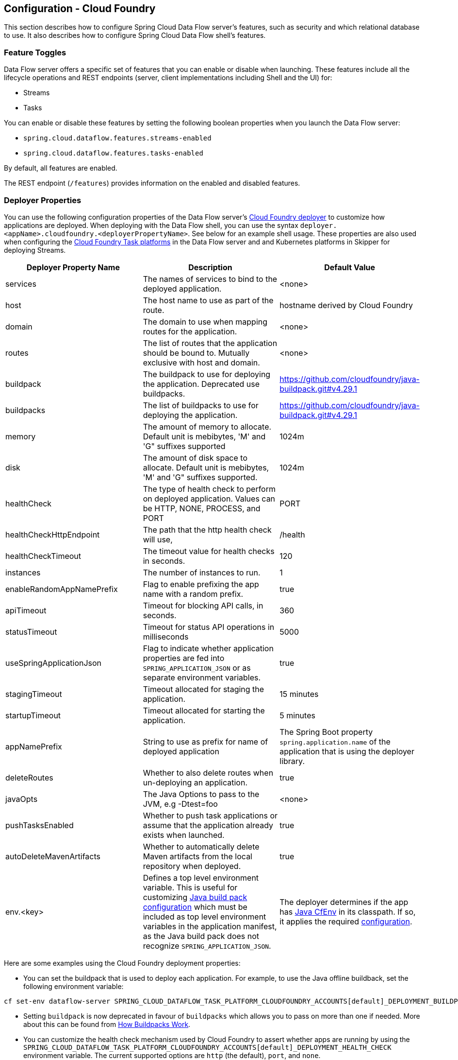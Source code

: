 [[configuration-cloudfoundry]]
== Configuration - Cloud Foundry

This section describes how to configure Spring Cloud Data Flow server's features, such as security and which relational database to use.
It also describes how to configure Spring Cloud Data Flow shell's features.

[[configuration-cloudfoundry-enable-disable-specific-features]]
=== Feature Toggles

Data Flow server offers a specific set of features that you can enable or disable when launching. These features include all the lifecycle operations and REST endpoints (server, client implementations including Shell and the UI) for:

* Streams
* Tasks

You can enable or disable these features by setting the following boolean properties when you launch the Data Flow server:

* `spring.cloud.dataflow.features.streams-enabled`
* `spring.cloud.dataflow.features.tasks-enabled`

By default, all features are enabled.

The REST endpoint (`/features`) provides information on the enabled and disabled features.

[[configuration-cloudfoundry-deployer]]
=== Deployer Properties
You can use the following configuration properties of the Data Flow server's https://github.com/spring-cloud/spring-cloud-deployer-cloudfoundry[Cloud Foundry deployer] to customize how applications are deployed.
When deploying with the Data Flow shell, you can use the syntax `deployer.<appName>.cloudfoundry.<deployerPropertyName>`. See below for an example shell usage.
These properties are also used when configuring the <<configuration-cloudfoundry-tasks,Cloud Foundry Task platforms>> in the Data Flow server and and Kubernetes platforms in Skipper for deploying Streams.


[width="100%",frame="topbot",options="header"]
|===
|Deployer Property Name | Description | Default Value

|services
|The names of services to bind to the deployed application.
|<none>

|host
|The host name to use as part of the route.
|hostname derived by Cloud Foundry

|domain
|The domain to use when mapping routes for the application.
|<none>

|routes
|The list of routes that the application should be bound to.  Mutually exclusive with host and domain.
|<none>

|buildpack
|The buildpack to use for deploying the application. Deprecated use buildpacks.
|https://github.com/cloudfoundry/java-buildpack.git#v4.29.1

|buildpacks
|The list of buildpacks to use for deploying the application.
|https://github.com/cloudfoundry/java-buildpack.git#v4.29.1

|memory
|The amount of memory to allocate. Default unit is mebibytes, 'M' and 'G" suffixes supported
|1024m

|disk
|The amount of disk space to allocate. Default unit is mebibytes, 'M' and 'G" suffixes supported.
|1024m

|healthCheck
|The type of health check to perform on deployed application.  Values can be HTTP, NONE, PROCESS, and PORT
|PORT

|healthCheckHttpEndpoint
|The path that the http health check will use,
|/health

|healthCheckTimeout
|The timeout value for health checks in seconds.
|120

|instances
|The number of instances to run.
|1

|enableRandomAppNamePrefix
|Flag to enable prefixing the app name with a random prefix.
|true

|apiTimeout
|Timeout for blocking API calls, in seconds.
|360

|statusTimeout
|Timeout for status API operations in milliseconds
|5000

|useSpringApplicationJson
|Flag to indicate whether application properties are fed into `SPRING_APPLICATION_JSON` or as separate environment variables.
|true

|stagingTimeout
|Timeout allocated for staging the application.
|15 minutes

|startupTimeout
|Timeout allocated for starting the application.
|5 minutes

|appNamePrefix
|String to use as prefix for name of deployed application
|The Spring Boot property `spring.application.name` of the application that is using the deployer library.

|deleteRoutes
|Whether to also delete routes when un-deploying an application.
|true

|javaOpts
|The Java Options to pass to the JVM, e.g -Dtest=foo
|<none>

|pushTasksEnabled
|Whether to push task applications or assume that the application already exists when launched.
|true

|autoDeleteMavenArtifacts
|Whether to automatically delete Maven artifacts from the local repository when deployed.
|true

|env.<key>
|Defines a top level environment variable. This is useful for customizing https://github.com/cloudfoundry/java-buildpack#configuration-and-extension[Java build pack configuration] which must be included as top level environment variables in the application manifest, as the Java build pack does not recognize `SPRING_APPLICATION_JSON`.

|The deployer determines if the app has https://github.com/pivotal-cf/java-cfenv[Java CfEnv] in its classpath. If so, it applies the required https://github.com/pivotal-cf/java-cfenv#pushing-your-application-to-cloud-foundry[configuration].

|===

Here are some examples using the Cloud Foundry deployment properties:

* You can set the buildpack that is used to deploy each application. For example, to use the Java offline buildback,
set the following environment variable:


[source,bash,subs=attributes]
----
cf set-env dataflow-server SPRING_CLOUD_DATAFLOW_TASK_PLATFORM_CLOUDFOUNDRY_ACCOUNTS[default]_DEPLOYMENT_BUILDPACKS java_buildpack_offline
----

* Setting `buildpack` is now deprecated in favour of `buildpacks` which allows you to pass on more than one if needed. More about this can be found from https://docs.cloudfoundry.org/buildpacks/understand-buildpacks.html[How Buildpacks Work].

* You can customize the health check mechanism used by Cloud Foundry to assert whether apps are running by using the `SPRING_CLOUD_DATAFLOW_TASK_PLATFORM_CLOUDFOUNDRY_ACCOUNTS[default]_DEPLOYMENT_HEALTH_CHECK` environment variable. The current supported options
are `http` (the default), `port`, and `none`.

You can also set environment variables that specify the HTTP-based health check endpoint and timeout: `SPRING_CLOUD_DATAFLOW_TASK_PLATFORM_CLOUDFOUNDRY_ACCOUNTS[default]_DEPLOYMENT_HEALTH_CHECK_ENDPOINT` and `SPRING_CLOUD_DATAFLOW_TASK_PLATFORM_CLOUDFOUNDRY_ACCOUNTS[default]_DEPLOYMENT_HEALTH_CHECK_TIMEOUT`, respectively. These default to `/health` (the Spring Boot default location) and `120` seconds.

* You can also specify deployment properties by using the DSL. For instance, if you want to set the allocated memory for the `http` application to 512m and also bind a postgres service to the `jdbc` application, you can run the following commands:


[source,bash,subs=attributes]
----
dataflow:> stream create --name postgresstream --definition "http | jdbc --tableName=names --columns=name"
dataflow:> stream deploy --name postgresstream --properties "deployer.http.memory=512, deployer.jdbc.cloudfoundry.services=postgres"
----


[NOTE]
=====
You can configure these settings separately for stream and task apps. To alter settings for tasks,
substitute `TASK` for `STREAM` in the property name, as the following example shows:


[source,bash,subs=attributes]
----
cf set-env dataflow-server SPRING_CLOUD_DATAFLOW_TASK_PLATFORM_CLOUDFOUNDRY_ACCOUNTS[default]_DEPLOYMENT_MEMORY 512
----

=====

[[configuration-cloudfoundry-tasks]]
=== Tasks
The Data Flow server is responsible for deploying Tasks.
Tasks that are launched by Data Flow write their state to the same database that is used by the Data Flow server.
For Tasks which are Spring Batch Jobs, the job and step execution data is also stored in this database.
As with Skipper, Tasks can be launched to multiple platforms.
When Data Flow is running on Cloud Foundry, a Task platfom must be defined.
To configure new platform accounts that target Cloud Foundry, provide an entry under the `spring.cloud.dataflow.task.platform.cloudfoundry` section in your `application.yaml` file for via another Spring Boot supported mechanism.
In the following example, two Cloud Foundry platform accounts named `dev` and  `qa` are created.
The keys such as `memory` and `disk` are <<configuration-cloudfoundry-deployer, Cloud Foundry Deployer Properties>>.


[source,yaml]
----
spring:
  cloud:
    dataflow:
      task:
        platform:
          cloudfoundry:
            accounts:
              dev:
                connection:
                  url: https://api.run.pivotal.io
                  org: myOrg
                  space: mySpace
                  domain: cfapps.io
                  username: user@example.com
                  password: drowssap
                  skipSslValidation: false
                deployment:
                  memory: 512m
                  disk: 2048m
                  instances: 4
                  services: rabbit,postgres
                  appNamePrefix: dev1
              qa:
                connection:
                  url: https://api.run.pivotal.io
                  org: myOrgQA
                  space: mySpaceQA
                  domain: cfapps.io
                  username: user@example.com
                  password: drowssap
                  skipSslValidation: true
                deployment:
                  memory: 756m
                  disk: 724m
                  instances: 2
                  services: rabbitQA,postgresQA
                  appNamePrefix: qa1
----

TIP: By defining one platform as `default` allows you to skip using `platformName` where its use would otherwise be required.

When launching a task, pass the value of the platform account name using the task launch option `--platformName`  If you do not pass a value for `platformName`, the value `default` will be used.

NOTE: When deploying a task to multiple platforms, the configuration of the task needs to connect to the same database as the Data Flow Server.

You can configure the Data Flow server that is on Cloud Foundry to deploy tasks to Cloud Foundry or Kubernetes.  See the section on <<configuration-kubernetes-tasks,Kubernetes Task Platform Configuration>> for more information.

Detailed examples for launching and scheduling tasks across multiple platforms, are available in this section https://dataflow.spring.io/docs/recipes/multi-platform-deployment/[Multiple Platform Support for Tasks] on http://dataflow.spring.io.

[[configuration-app-names-cloud-foundry]]
=== Application Names and Prefixes

To help avoid clashes with routes across spaces in Cloud Foundry, a naming strategy that provides a random prefix to a
deployed application is available and is enabled by default. You can override the https://github.com/spring-cloud/spring-cloud-deployer-cloudfoundry#application-name-settings-and-deployments[default configurations]
and set the respective properties by using `cf set-env` commands.

For instance, if you want to disable the randomization, you can override it by using the following command:


[source,bash,subs=attributes]
----
cf set-env dataflow-server SPRING_CLOUD_DATAFLOW_TASK_PLATFORM_CLOUDFOUNDRY_ACCOUNTS[default]_DEPLOYMENT_ENABLE_RANDOM_APP_NAME_PREFIX false
----


[[configuration-cloudfoundry-custom-routes]]
=== Custom Routes

As an alternative to a random name or to get even more control over the hostname used by the deployed apps, you can use
custom deployment properties, as the following example shows:


[source,bash,subs=attributes]
----
dataflow:>stream create foo --definition "http | log"

sdataflow:>stream deploy foo --properties "deployer.http.cloudfoundry.domain=mydomain.com,
                                          deployer.http.cloudfoundry.host=myhost,
                                          deployer.http.cloudfoundry.route-path=my-path"
----


The preceding example binds the `http` app to the `https://myhost.mydomain.com/my-path` URL. Note that this
example shows *all* of the available customization options. In practice, you can use only one or two out of the three.

[[configuration-cloudfoundry-docker-apps]]
=== Docker Applications

Starting with version 1.2, it is possible to register and deploy Docker based apps as part of streams and tasks by using
Data Flow for Cloud Foundry.

If you use Spring Boot and RabbitMQ-based Docker images, you can provide a common deployment property
to facilitate binding the apps to the RabbitMQ service. Assuming your RabbitMQ service is named `rabbit`, you can provide the following:


[source,bash,subs=attributes]
----
cf set-env dataflow-server SPRING_APPLICATION_JSON '{"spring.cloud.dataflow.applicationProperties.stream.spring.rabbitmq.addresses": "${vcap.services.rabbit.credentials.protocols.amqp.uris}"}'
----


For Spring Cloud Task apps, you can use something similar to the following, if you use a database service instance named `postgres`:


[source,bash,subs=attributes]
----
cf set-env SPRING_DATASOURCE_URL '${vcap.services.postgres.credentials.jdbcUrl}'
cf set-env SPRING_DATASOURCE_USERNAME '${vcap.services.postgres.credentials.username}'
cf set-env SPRING_DATASOURCE_PASSWORD '${vcap.services.postgres.credentials.password}'
cf set-env SPRING_DATASOURCE_DRIVER_CLASS_NAME 'org.mariadb.jdbc.Driver'
----


For non-Java or non-Boot applications, your Docker app must parse the `VCAP_SERVICES` variable in order to bind to any available services.

[NOTE]
.Passing application properties
=====
When using non-Boot applications, chances are that you want to pass the application properties by using traditional
environment variables, as opposed to using the special `SPRING_APPLICATION_JSON` variable. To do so, set the
following variables for streams and tasks, respectively:


[source, properties]
----
SPRING_CLOUD_DATAFLOW_TASK_PLATFORM_CLOUDFOUNDRY_ACCOUNTS[default]_DEPLOYMENT_USE_SPRING_APPLICATION_JSON=false
----

=====

[[configuration-cloudfoundry-service-binding-at-application-level]]
=== Application-level Service Bindings

When deploying streams in Cloud Foundry, you can take advantage of application-specific service bindings, so not all
services are globally configured for all the apps orchestrated by Spring Cloud Data Flow.

For instance, if you want to provide a `postgres` service binding only for the `jdbc` application in the following stream
definition, you can pass the service binding as a deployment property:


[source,bash,subs=attributes]
----
dataflow:>stream create --name httptojdbc --definition "http | jdbc"
dataflow:>stream deploy --name httptojdbc --properties "deployer.jdbc.cloudfoundry.services=postgresService"
----


where `postgresService` is the name of the service specifically bound only to the `jdbc` application and the `http`
application does not get the binding by this method.


If you have more than one service to bind, they can be passed as comma-separated items
(for example: `deployer.jdbc.cloudfoundry.services=postgresService,someService`).

[[configure-service-binding-parameters]]
=== Configuring Service binding parameters

The CloudFoundry API supports providing configuration parameters when binding a service instance. Some service brokers require or
recommend binding configuration.
For example, binding the https://docs.pivotal.io/partners/gcp-sb/using.html[Google Cloud Platform service] using the CF CLI looks something like:

[source]
----
cf bind-service my-app my-google-bigquery-example -c '{"role":"bigquery.user"}'
----

Likewise the https://docs.cloudfoundry.org/devguide/services/using-vol-services.html[NFS Volume Service] supports binding configuration such as:

[source]
----
cf bind-service my-app nfs_service_instance -c '{"uid":"1000","gid":"1000","mount":"/var/volume1","readonly":true}'
----

Starting with version 2.0, Data Flow for Cloud Foundry allows you to provide binding configuration parameters may be provided in the app level or server level `cloudfoundry.services` deployment property. For example, to bind to the nfs service, as above :

[source]
----
dataflow:> stream deploy --name mystream --properties "deployer.<app>.cloudfoundry.services='nfs_service_instance uid:1000,gid:1000,mount:/var/volume1,readonly:true'"
----

The format is intended to be compatible with the Data Flow DSL parser.
Generally, the `cloudfoundry.services` deployment property accepts a comma delimited value.
Since a comma is also used to separate configuration parameters, and to avoid white space issues, any item including configuration parameters must be enclosed in singe quotes. Valid values incude things like:

[source]
----
rabbitmq,'nfs_service_instance uid:1000,gid:1000,mount:/var/volume1,readonly:true',postgres,'my-google-bigquery-example role:bigquery.user'
----

[TIP]
Spaces are permitted within single quotes and  `=` may be used instead of `:` to delimit key-value pairs.


[[configuration-cloudfoundry-ups]]
=== User-provided Services
In addition to marketplace services, Cloud Foundry supports
https://docs.cloudfoundry.org/devguide/services/user-provided.html[User-provided Services] (UPS). Throughout this reference manual,
regular services have been mentioned, but there is nothing precluding the use of User-provided Services as well, whether for use as the
messaging middleware (for example, if you want to use an external Apache Kafka installation) or for use by some
of the stream applications (for example, an Oracle Database).

Now we review an example of extracting and supplying the connection credentials from a UPS.

The following example shows a sample UPS setup for Apache Kafka:


[source,bash]
----
cf create-user-provided-service kafkacups -p '{”brokers":"HOST:PORT","zkNodes":"HOST:PORT"}'
----


The UPS credentials are wrapped within `VCAP_SERVICES`, and they can be supplied directly in the stream definition, as
the following example shows.


[source,bash,subs=attributes]
----
stream create fooz --definition "time | log"
stream deploy fooz --properties "app.time.spring.cloud.stream.kafka.binder.brokers=${vcap.services.kafkacups.credentials.brokers},app.time.spring.cloud.stream.kafka.binder.zkNodes=${vcap.services.kafkacups.credentials.zkNodes},app.log.spring.cloud.stream.kafka.binder.brokers=${vcap.services.kafkacups.credentials.brokers},app.log.spring.cloud.stream.kafka.binder.zkNodes=${vcap.services.kafkacups.credentials.zkNodes}"
----


[[configuration-cloudfoundry-db-connection-pool]]
=== Database Connection Pool
As of Data Flow 2.0, the Spring Cloud Connector library is no longer used to create the DataSource.
The library  https://github.com/pivotal-cf/java-cfenv[java-cfenv] is now used which allows you to set https://docs.spring.io/spring-boot/docs/current/reference/htmlsingle/#boot-features-connect-to-production-database[Spring Boot properties] to configure the connection pool.

[[configuration-cloudfoundry-maximum-disk-quota-configuration]]
=== Maximum Disk Quota
By default, every application in Cloud Foundry starts with 1G disk quota and this can be adjusted to a default maximum of
2G. The default maximum can also be overridden up to 10G by using Pivotal Cloud Foundry's (PCF) Ops Manager GUI.

This configuration is relevant for Spring Cloud Data Flow because every task deployment is composed of applications
(typically Spring Boot uber-jar's), and those applications are resolved from a remote maven repository. After resolution,
the application artifacts are downloaded to the local Maven Repository for caching and reuse. With this happening in the background,
the default disk quota (1G) can fill up rapidly, especially when we experiment with streams that
are made up of unique applications. In order to overcome this disk limitation and depending
on your scaling requirements, you may want to change the default maximum from 2G to 10G. Let's review the
steps to change the default maximum disk quota allocation.

==== PCF's Operations Manager

From PCF's Ops Manager, select the "`Pivotal Elastic Runtime`" tile and navigate to the "`Application Developer Controls`" tab.
Change the "`Maximum Disk Quota per App (MB)`" setting from 2048 (2G) to 10240 (10G). Save the disk quota update and click
"`Apply Changes`" to complete the configuration override.

[[configuration-cloudfoundry-scaling]]
=== Scale Application

Once the disk quota change has been successfully applied and assuming you have a xref:running-on-cloudfoundry[running application],
you can scale the application with a new `disk_limit` through the CF CLI, as the following example shows:


[source,bash]
----
→ cf scale dataflow-server -k 10GB

Scaling app dataflow-server in org ORG / space SPACE as user...
OK

....
....
....
....

     state     since                    cpu      memory           disk           details
#0   running   2016-10-31 03:07:23 PM   1.8%     497.9M of 1.1G   193.9M of 10G
----


You can then list the applications and see the new maximum disk space, as the following example shows:


[source,bash]
----
→ cf apps
Getting apps in org ORG / space SPACE as user...
OK

name              requested state   instances   memory   disk   urls
dataflow-server   started           1/1         1.1G     10G    dataflow-server.apps.io
----


[[configuration-cloudfoundry-managing-disk-utilization]]
=== Managing Disk Use

Even when configuring the Data Flow server to use 10G of space, there is the possibility of exhausting
the available space on the local disk. To prevent this, `jar` artifacts downloaded from external sources, i.e., apps registered as `http` or `maven` resources, are automatically deleted whenever the application is deployed, whether or not the deployment request succeeds.
This behavior is optimal for production environments in which container runtime stability is more critical than I/O latency incurred during deployment.
In development environments deployment happens more frequently. Additionally, the `jar` artifact (or a lighter `metadata` jar) contains metadata describing application configuration properties
which is used by various operations related to application configuration, more frequently performed during pre-production activities (see link:https://dataflow.spring.io/docs/applications/application-metadata[Application Metadata] for details).
To provide a more responsive interactive developer experience at the expense of more disk usage in pre-production environments, you can set the CloudFoundry deployer property `autoDeleteMavenArtifacts` to `false`.

If you deploy the Data Flow server by using the default `port` health check type, you must explicitly monitor the disk space on the server in order to avoid running out space.
If you deploy the server by using the `http` health check type (see the next example), the Data Flow server is restarted if there is low disk space.
This is due to Spring Boot's link:https://github.com/spring-projects/spring-boot/blob/v1.5.14.RELEASE/spring-boot-actuator/src/main/java/org/springframework/boot/actuate/health/DiskSpaceHealthIndicator.java[Disk Space Health Indicator].
You can link:https://docs.spring.io/spring-boot/docs/1.5.14.RELEASE/reference/htmlsingle/#common-application-properties[configure] the settings of the Disk Space Health Indicator by using the properties that have the `management.health.diskspace` prefix.

For version 1.7, we are investigating the use of link:https://docs.cloudfoundry.org/devguide/services/using-vol-services.html[Volume Services] for the Data Flow server to store `.jar` artifacts before pushing them to Cloud Foundry.

The following example shows how to deploy the `http` health check type to an endpoint called `/management/health`:


[source]
----
---
  ...
  health-check-type: http
  health-check-http-endpoint: /management/health
----

[[configuration-cloudfoundry-app-resolution-options]]
=== Application Resolution Alternatives

Though we recommend using a Maven Artifactory for application <<spring-cloud-dataflow-register-stream-apps>>,
there might be situations where one of the following alternative approaches would make sense.

* With the help of Spring Boot, we can serve link:https://docs.spring.io/spring-boot/docs/current/reference/html/boot-features-developing-web-applications.html#boot-features-spring-mvc-static-content[static content]
in Cloud Foundry. A simple Spring Boot application can bundle all the required stream and task applications. By having it
run on Cloud Foundry, the static application can then serve the über-jar's. From the shell, you can, for example, register the
application with the name `http-source.jar` by using `--uri=http://<Route-To-StaticApp>/http-source.jar`.

* The über-jar's can be hosted on any external server that's reachable over HTTP. They can be resolved from raw GitHub URIs
as well. From the shell, you can, for example, register the app with the name `http-source.jar` by using `--uri=http://<Raw_GitHub_URI>/http-source.jar`.

* link:https://docs.cloudfoundry.org/buildpacks/staticfile/index.html[Static Buildpack] support in Cloud Foundry is another
option. A similar HTTP resolution works on this model, too.

* link:https://docs.cloudfoundry.org/devguide/services/using-vol-services.html[Volume Services] is another great option.
The required über-jars can be hosted in an external file system. With the help of volume-services, you can, for
example, register the application with the name `http-source.jar` by using `--uri=file://<Path-To-FileSystem>/http-source.jar`.

[[configuration-cloudfoundry-security]]
=== Security

By default, the Data Flow server is unsecured and runs on an unencrypted HTTP connection. You can secure your REST endpoints
(as well as the Data Flow Dashboard) by enabling HTTPS and requiring clients to authenticate.
For more details about securing the
REST endpoints and configuring to authenticate against an OAUTH backend (UAA and SSO running on Cloud Foundry),
see the security section from the core <<configuration-local-security>>. You can configure the security details in `dataflow-server.yml` or pass them as environment variables through `cf set-env` commands.

[[configuration-cloudfoundry-authentication]]
==== Authentication

Spring Cloud Data Flow can either integrate with Pivotal Single Sign-On Service
(for example, on PWS) or Cloud Foundry User Account and Authentication (UAA) Server.

[[configuration-cloudfoundry-security-sso]]
===== Pivotal Single Sign-On Service

When deploying Spring Cloud Data Flow to Cloud Foundry, you can bind the
application to the Pivotal Single Sign-On Service. By doing so, Spring Cloud
Data Flow takes advantage of the
https://github.com/pivotal-cf/java-cfenv[Java CFEnv],
which provides Cloud Foundry-specific auto-configuration support for OAuth 2.0.

To do so, bind the Pivotal Single Sign-On Service to your Data Flow Server application and
provide the following properties:

[source,yaml]
----
SPRING_CLOUD_DATAFLOW_SECURITY_CFUSEUAA: false                                                 # <1>
SECURITY_OAUTH2_CLIENT_CLIENTID: "${security.oauth2.client.clientId}"
SECURITY_OAUTH2_CLIENT_CLIENTSECRET: "${security.oauth2.client.clientSecret}"
SECURITY_OAUTH2_CLIENT_ACCESSTOKENURI: "${security.oauth2.client.accessTokenUri}"
SECURITY_OAUTH2_CLIENT_USERAUTHORIZATIONURI: "${security.oauth2.client.userAuthorizationUri}"
SECURITY_OAUTH2_RESOURCE_USERINFOURI: "${security.oauth2.resource.userInfoUri}"
----

<1> It is important that the property `spring.cloud.dataflow.security.cf-use-uaa` is set to `false`

Authorization is similarly supported for non-Cloud Foundry security scenarios.
See the security section from the core Data Flow <<configuration-local-security>>.

As the provisioning of roles can vary widely across environments, we by
default assign all Spring Cloud Data Flow roles to users.

You can customize this behavior by providing your own https://docs.spring.io/spring-boot/docs/current/api/org/springframework/boot/autoconfigure/security/oauth2/resource/AuthoritiesExtractor.html[`AuthoritiesExtractor`].

The following example shows one possible approach to set the custom `AuthoritiesExtractor` on the `UserInfoTokenServices`:


[source,java]
----
public class MyUserInfoTokenServicesPostProcessor
	implements BeanPostProcessor {

	@Override
	public Object postProcessBeforeInitialization(Object bean, String beanName) {
		if (bean instanceof UserInfoTokenServices) {
			final UserInfoTokenServices userInfoTokenServices == (UserInfoTokenServices) bean;
			userInfoTokenServices.setAuthoritiesExtractor(ctx.getBean(AuthoritiesExtractor.class));
		}
		return bean;
	}

	@Override
	public Object postProcessAfterInitialization(Object bean, String beanName) {
		return bean;
	}
}
----


Then you can declare it in your configuration class as follows:


[source,java]
----
@Bean
public BeanPostProcessor myUserInfoTokenServicesPostProcessor() {
	BeanPostProcessor postProcessor == new MyUserInfoTokenServicesPostProcessor();
	return postProcessor;
}
----


[[configuration-cloudfoundry-security-uaa]]
===== Cloud Foundry UAA

The availability of Cloud Foundry User Account and Authentication (UAA) depends on the Cloud Foundry environment.
In order to provide UAA integration, you have to provide the necessary
OAuth2 configuration properties (for example, by setting the `SPRING_APPLICATION_JSON`
property).

The following JSON example shows how to create a security configuration:


[source,json]
----
{
  "security.oauth2.client.client-id": "scdf",
  "security.oauth2.client.client-secret": "scdf-secret",
  "security.oauth2.client.access-token-uri": "https://login.cf.myhost.com/oauth/token",
  "security.oauth2.client.user-authorization-uri": "https://login.cf.myhost.com/oauth/authorize",
  "security.oauth2.resource.user-info-uri": "https://login.cf.myhost.com/userinfo"
}
----


By default, the `spring.cloud.dataflow.security.cf-use-uaa`  property is set to `true`. This property activates a special
https://docs.spring.io/spring-boot/docs/current/api/org/springframework/boot/autoconfigure/security/oauth2/resource/AuthoritiesExtractor.html[`AuthoritiesExtractor`] called `CloudFoundryDataflowAuthoritiesExtractor`.

If you do not use CloudFoundry UAA, you should set `spring.cloud.dataflow.security.cf-use-uaa` to `false`.

Under the covers, this `AuthoritiesExtractor` calls out to the
https://apidocs.cloudfoundry.org/253/apps/retrieving_permissions_on_a_app.html[Cloud Foundry
Apps API] and ensure that users are in fact Space Developers.

If the authenticated user is verified as a Space Developer, all roles are assigned.

=== Configuration Reference

You must provide several pieces of configuration. These are Spring Boot `@ConfigurationProperties`, so you can set
them as environment variables or by any other means that Spring Boot supports. The following listing is in environment
variable format, as that is an easy way to get started configuring Boot applications in Cloud Foundry.
Note that in the future, you will be able to deploy tasks to multiple platforms, but for 2.0.0.M1 you can deploy only to a single platform and the name must be `default`.


[source,bash]
----
# Default values appear after the equal signs.
# Example values, typical for Pivotal Web Services, are included as comments.

# URL of the CF API (used when using cf login -a for example) - for example, https://api.run.pivotal.io
SPRING_CLOUD_DATAFLOW_TASK_PLATFORM_CLOUDFOUNDRY_ACCOUNTS[default]_CONNECTION_URL=

# The name of the organization that owns the space above - for example, youruser-org
SPRING_CLOUD_DATAFLOW_TASK_PLATFORM_CLOUDFOUNDRY_ACCOUNTS[default]_CONNECTION_ORG=

# The name of the space into which modules will be deployed - for example, development
SPRING_CLOUD_DATAFLOW_TASK_PLATFORM_CLOUDFOUNDRY_ACCOUNTS[default]_CONNECTION_SPACE=

# The root domain to use when mapping routes - for example, cfapps.io
SPRING_CLOUD_DATAFLOW_TASK_PLATFORM_CLOUDFOUNDRY_ACCOUNTS[default]_CONNECTION_DOMAIN=

# The user name and password of the user to use to create applications
SPRING_CLOUD_DATAFLOW_TASK_PLATFORM_CLOUDFOUNDRY_ACCOUNTS[default]_CONNECTION_USERNAME=
SPRING_CLOUD_DATAFLOW_TASK_PLATFORM_CLOUDFOUNDRY_ACCOUNTS[default]_CONNECTION_PASSWORD

# The identity provider to be used when accessing the Cloud Foundry API (optional).
# The passed string has to be a URL-Encoded JSON Object, containing the field origin with value as origin_key of an identity provider - for example, {"origin":"uaa"}
SPRING_CLOUD_DATAFLOW_TASK_PLATFORM_CLOUDFOUNDRY_ACCOUNTS[default]_CONNECTION_LOGIN_HINT=

# Whether to allow self-signed certificates during SSL validation (you should NOT do so in production)
SPRING_CLOUD_DATAFLOW_TASK_PLATFORM_CLOUDFOUNDRY_ACCOUNTS[default]_CONNECTION_SKIP_SSL_VALIDATION

# A comma-separated set of service instance names to bind to every deployed task application.
# Among other things, this should include an RDBMS service that is used
# for Spring Cloud Task execution reporting, such as my_postgres
SPRING_CLOUD_DATAFLOW_TASK_PLATFORM_CLOUDFOUNDRY_ACCOUNTS[default]_DEPLOYMENT_SERVICES
spring.cloud.deployer.cloudfoundry.task.services=

# Timeout, in seconds, to use when doing blocking API calls to Cloud Foundry
SPRING_CLOUD_DATAFLOW_TASK_PLATFORM_CLOUDFOUNDRY_ACCOUNTS[default]_DEPLOYMENT_API_TIMEOUT=

# Timeout, in milliseconds, to use when querying the Cloud Foundry API to compute app status
SPRING_CLOUD_DATAFLOW_TASK_PLATFORM_CLOUDFOUNDRY_ACCOUNTS[default]_DEPLOYMENT_STATUS_TIMEOUT
----


Note that you can set `spring.cloud.deployer.cloudfoundry.services`,
`spring.cloud.deployer.cloudfoundry.buildpacks`, or the Spring Cloud Deployer-standard
`spring.cloud.deployer.memory` and `spring.cloud.deployer.disk`
as part of an individual deployment request by using the `deployer.<app-name>` shortcut, as the following example shows:


[source,bash,subs=attributes]
----
stream create --name ticktock --definition "time | log"
stream deploy --name ticktock --properties "deployer.time.memory=2g"
----


The commands in the preceding example deploy the time source with 2048MB of memory, while the log sink uses the default 1024MB.

When you deploy a stream, you can also pass `JAVA_OPTS` as a deployment property, as the following example shows:


[source,bash]
----
stream deploy --name ticktock --properties "deployer.time.cloudfoundry.javaOpts=-Duser.timezone=America/New_York"
----


=== Debugging
If you want to get better insights into what is happening when your streams and tasks are being deployed, you may want
to turn on the following features:

* Reactor "`stacktraces`", showing which operators were involved before an error occurred. This feature is helpful, as the deployer
relies on project reactor and regular stacktraces may not always allow understanding the flow before an error happened.
Note that this comes with a performance penalty, so it is disabled by default.


[source,bash]
----
spring.cloud.dataflow.server.cloudfoundry.debugReactor == true
----

* Deployer and Cloud Foundry client library request and response logs. This feature allows seeing a detailed conversation between
the Data Flow server and the Cloud Foundry Cloud Controller.


[source,data]
----
logging.level.cloudfoundry-client == DEBUG
----


=== Spring Cloud Config Server
You can use Spring Cloud Config Server to centralize configuration properties for Spring Boot applications.
Likewise, both Spring Cloud Data Flow and the applications orchestrated by Spring Cloud Data Flow can be integrated with a configuration server to use the same capabilities.

==== Stream, Task, and Spring Cloud Config Server
Similar to Spring Cloud Data Flow server, you can configure both the stream and task applications to resolve the centralized properties from the configuration server.
Setting the `spring.cloud.config.uri` property for the deployed applications is a common way to bind to the configuration server.
See the link:https://cloud.spring.io/spring-cloud-config/spring-cloud-config.html#_spring_cloud_config_client[Spring Cloud Config Client] reference guide for more information.

Since this property is likely to be used across all deployed applications, the Data Flow server's `spring.cloud.dataflow.applicationProperties.stream` property for stream applications and `spring.cloud.dataflow.applicationProperties.task` property for task applications can be used to pass the `uri` of the Config Server to each deployed stream or task application. See the section on <<spring-cloud-dataflow-global-properties>> for more information.

Note that, if you use the out-of-the-box link:https://spring.io/projects/spring-cloud-stream-applications/[Stream Applications], these applications already embed the `spring-cloud-services-starter-config-client` dependency.
If you build your application from scratch and want to add the client side support for config server, you can add a dependency reference to the config server client library. The following snippet shows a Maven example:


[source,xml]
----
...
<dependency>
  <groupId>io.pivotal.spring.cloud</groupId>
  <artifactId>spring-cloud-services-starter-config-client</artifactId>
  <version>CONFIG_CLIENT_VERSION</version>
</dependency>
...
----

where `CONFIG_CLIENT_VERSION` can be the latest release of the https://github.com/pivotal-cf/spring-cloud-services-connector/releases[Spring Cloud Config Server]
client for Pivotal Cloud Foundry.


NOTE: You may see a `WARN` logging message if the application that uses this library cannot connect to the configuration
server when the application starts and whenever the `/health` endpoint is accessed.
If you know that you are not using config server functionality, you can disable the client library by setting the
`SPRING_CLOUD_CONFIG_ENABLED` environment variable to `false`.

==== Sample Manifest Template

The following SCDF and Skipper `manifest.yml` templates includes the required environment variables for the Skipper and Spring Cloud Data Flow server and deployed applications and tasks to successfully run on Cloud Foundry and automatically resolve centralized properties from `my-config-server` at runtime:

.SCDF manifest.yml
[source,yaml]
----
applications:
- name: data-flow-server
  host: data-flow-server
  memory: 2G
  disk_quota: 2G
  instances: 1
  path: {PATH TO SERVER UBER-JAR}
  env:
    SPRING_APPLICATION_NAME: data-flow-server
    MAVEN_REMOTEREPOSITORIES_REPO1_URL: https://my.custom.repo/prod-repo
    SPRING_CLOUD_DATAFLOW_TASK_PLATFORM_CLOUDFOUNDRY_ACCOUNTS[default]_CONNECTION_URL: https://api.sys.huron.cf-app.com
    SPRING_CLOUD_DATAFLOW_TASK_PLATFORM_CLOUDFOUNDRY_ACCOUNTS[default]_CONNECTION_ORG: sabby20
    SPRING_CLOUD_DATAFLOW_TASK_PLATFORM_CLOUDFOUNDRY_ACCOUNTS[default]_CONNECTION_SPACE: sabby20
    SPRING_CLOUD_DATAFLOW_TASK_PLATFORM_CLOUDFOUNDRY_ACCOUNTS[default]_CONNECTION_DOMAIN: apps.huron.cf-app.com
    SPRING_CLOUD_DATAFLOW_TASK_PLATFORM_CLOUDFOUNDRY_ACCOUNTS[default]_CONNECTION_USERNAME: admin
    SPRING_CLOUD_DATAFLOW_TASK_PLATFORM_CLOUDFOUNDRY_ACCOUNTS[default]_CONNECTION_PASSWORD: ***
    SPRING_CLOUD_DATAFLOW_TASK_PLATFORM_CLOUDFOUNDRY_ACCOUNTS[default]_CONNECTION_SKIP_SSL_VALIDATION: true
    SPRING_CLOUD_DATAFLOW_TASK_PLATFORM_CLOUDFOUNDRY_ACCOUNTS[default]_DEPLOYMENT_SERVICES: postgres
    SPRING_CLOUD_SKIPPER_CLIENT_SERVER_URI: https://<skipper-host-name>/api
services:
- postgres
- my-config-server
----

.Skipper manifest.yml
[source,yaml]
----
applications:
- name: skipper-server
  host: skipper-server
  memory: 1G
  disk_quota: 1G
  instances: 1
  timeout: 180
  buildpack: java_buildpack
  path: <PATH TO THE DOWNLOADED SKIPPER SERVER UBER-JAR>
  env:
    SPRING_APPLICATION_NAME: skipper-server
    SPRING_CLOUD_SKIPPER_SERVER_ENABLE_LOCAL_PLATFORM: false
    SPRING_CLOUD_SKIPPER_SERVER_STRATEGIES_HEALTHCHECK_TIMEOUTINMILLIS: 300000
    SPRING_CLOUD_SKIPPER_SERVER_PLATFORM_CLOUDFOUNDRY_ACCOUNTS[default]_CONNECTION_URL: https://api.local.pcfdev.io
    SPRING_CLOUD_SKIPPER_SERVER_PLATFORM_CLOUDFOUNDRY_ACCOUNTS[default]_CONNECTION_ORG: pcfdev-org
    SPRING_CLOUD_SKIPPER_SERVER_PLATFORM_CLOUDFOUNDRY_ACCOUNTS[default]_CONNECTION_SPACE: pcfdev-space
    SPRING_CLOUD_SKIPPER_SERVER_PLATFORM_CLOUDFOUNDRY_ACCOUNTS[default]_DEPLOYMENT_DOMAIN: cfapps.io
    SPRING_CLOUD_SKIPPER_SERVER_PLATFORM_CLOUDFOUNDRY_ACCOUNTS[default]_CONNECTION_USERNAME: admin
    SPRING_CLOUD_SKIPPER_SERVER_PLATFORM_CLOUDFOUNDRY_ACCOUNTS[default]_CONNECTION_PASSWORD: admin
    SPRING_CLOUD_SKIPPER_SERVER_PLATFORM_CLOUDFOUNDRY_ACCOUNTS[default]_CONNECTION_SKIP_SSL_VALIDATION: false
    SPRING_CLOUD_SKIPPER_SERVER_PLATFORM_CLOUDFOUNDRY_ACCOUNTS[default]_DEPLOYMENT_DELETE_ROUTES: false
    SPRING_CLOUD_SKIPPER_SERVER_PLATFORM_CLOUDFOUNDRY_ACCOUNTS[default]_DEPLOYMENT_SERVICES: rabbit,my-config-server
services:
- postgres
  my-config-server
----

where `my-config-server` is the name of the Spring Cloud Config Service instance running on Cloud Foundry.


By binding the service to Spring Cloud Data Flow server, Spring Cloud Task and via Skipper to all the Spring Cloud Stream applications respectively, we can now resolve centralized properties backed by this service.

==== Self-signed SSL Certificate and Spring Cloud Config Server

Often, in a development environment, we may not have a valid certificate to enable SSL communication between clients and the backend services.
However, the configuration server for Pivotal Cloud Foundry uses HTTPS for all client-to-service communication, so we need to add a self-signed SSL certificate in environments with no valid certificates.

By using the same `manifest.yml` templates listed in the previous section for the server, we can provide the self-signed SSL certificate by setting `TRUST_CERTS: <API_ENDPOINT>`.

However, the deployed applications also require `TRUST_CERTS` as a flat environment variable (as opposed to being wrapped inside `SPRING_APPLICATION_JSON`), so we must instruct the server with yet another set of tokens (`SPRING_CLOUD_DATAFLOW_TASK_PLATFORM_CLOUDFOUNDRY_ACCOUNTS[default]_DEPLOYMENT_USE_SPRING_APPLICATION_JSON: false`) for tasks.
With this setup, the applications receive their application properties as regular environment variables.

The following listing shows the updated `manifest.yml` with the required changes. Both the Data Flow server and deployed applications
get their configuration from the `my-config-server` Cloud Config server (deployed as a Cloud Foundry service).


[source,yml,options="wrap"]
----
applications:
- name: test-server
  host: test-server
  memory: 1G
  disk_quota: 1G
  instances: 1
  path: spring-cloud-dataflow-server-VERSION.jar
  env:
    SPRING_APPLICATION_NAME: test-server
    MAVEN_REMOTEREPOSITORIES_REPO1_URL: https://my.custom.repo/prod-repo
    SPRING_CLOUD_DATAFLOW_TASK_PLATFORM_CLOUDFOUNDRY_ACCOUNTS[default]_CONNECTION_URL: https://api.sys.huron.cf-app.com
    SPRING_CLOUD_DATAFLOW_TASK_PLATFORM_CLOUDFOUNDRY_ACCOUNTS[default]_CONNECTION_ORG: sabby20
    SPRING_CLOUD_DATAFLOW_TASK_PLATFORM_CLOUDFOUNDRY_ACCOUNTS[default]_CONNECTION_SPACE: sabby20
    SPRING_CLOUD_DATAFLOW_TASK_PLATFORM_CLOUDFOUNDRY_ACCOUNTS[default]_CONNECTION_DOMAIN: apps.huron.cf-app.com
    SPRING_CLOUD_DATAFLOW_TASK_PLATFORM_CLOUDFOUNDRY_ACCOUNTS[default]_CONNECTION_USERNAME: admin
    SPRING_CLOUD_DATAFLOW_TASK_PLATFORM_CLOUDFOUNDRY_ACCOUNTS[default]_CONNECTION_PASSWORD: ***
    SPRING_CLOUD_DATAFLOW_TASK_PLATFORM_CLOUDFOUNDRY_ACCOUNTS[default]_CONNECTION_SKIP_SSL_VALIDATION: true
    SPRING_CLOUD_DATAFLOW_TASK_PLATFORM_CLOUDFOUNDRY_ACCOUNTS[default]_DEPLOYMENT_SERVICES: postgres, config-server
    SPRING_CLOUD_SKIPPER_CLIENT_SERVER_URI: https://<skipper-host-name>/api
    TRUST_CERTS: <API_ENDPOINT> #this is for the server
    SPRING_CLOUD_DATAFLOW_APPLICATION_PROPERTIES_TASK_TRUST_CERTS: <API_ENDPOINT>   #this propagates to all tasks
services:
- postgres
- my-config-server #this is for the server
----

Also add the `my-config-server` service to the Skipper's manifest environment

[source,yml]
----
applications:
- name: skipper-server
  host: skipper-server
  memory: 1G
  disk_quota: 1G
  instances: 1
  timeout: 180
  buildpack: java_buildpack
  path: <PATH TO THE DOWNLOADED SKIPPER SERVER UBER-JAR>
  env:
    SPRING_APPLICATION_NAME: skipper-server
    SPRING_CLOUD_SKIPPER_SERVER_ENABLE_LOCAL_PLATFORM: false
    SPRING_CLOUD_SKIPPER_SERVER_STRATEGIES_HEALTHCHECK_TIMEOUTINMILLIS: 300000
    SPRING_CLOUD_SKIPPER_SERVER_PLATFORM_CLOUDFOUNDRY_ACCOUNTS[default]_CONNECTION_URL: <URL>
    SPRING_CLOUD_SKIPPER_SERVER_PLATFORM_CLOUDFOUNDRY_ACCOUNTS[default]_CONNECTION_ORG: <ORG>
    SPRING_CLOUD_SKIPPER_SERVER_PLATFORM_CLOUDFOUNDRY_ACCOUNTS[default]_CONNECTION_SPACE: <SPACE>
    SPRING_CLOUD_SKIPPER_SERVER_PLATFORM_CLOUDFOUNDRY_ACCOUNTS[default]_DEPLOYMENT_DOMAIN: <DOMAIN>
    SPRING_CLOUD_SKIPPER_SERVER_PLATFORM_CLOUDFOUNDRY_ACCOUNTS[default]_CONNECTION_USERNAME: <USER>
    SPRING_CLOUD_SKIPPER_SERVER_PLATFORM_CLOUDFOUNDRY_ACCOUNTS[default]_CONNECTION_PASSWORD: <PASSWORD>
    SPRING_CLOUD_SKIPPER_SERVER_PLATFORM_CLOUDFOUNDRY_ACCOUNTS[default]_DEPLOYMENT_SERVICES: rabbit, my-config-server #this is so all stream applications bind to my-config-server
services:
- postgres
  my-config-server
----


[[configuration-cloudfoundry-scheduling]]
=== Configure Scheduling
This section discusses how to configure Spring Cloud Data Flow to connect to the https://www.cloudfoundry.org/the-foundry/scheduler/[PCF-Scheduler] as its agent to execute tasks.

[NOTE]
====
Before following these instructions, be sure to have an instance of the PCF-Scheduler service running in your Cloud Foundry space.
To create a PCF-Scheduler in your space (assuming it is in your Market Place) execute the following from the CF CLI: `cf create-service scheduler-for-pcf standard <name of service>`.
Name of a service is later used to bound running application in _PCF_.
====

For scheduling, you must add (or update) the following environment variables in your environment:

* Enable scheduling for Spring Cloud Data Flow by setting `spring.cloud.dataflow.features.schedules-enabled` to `true`.
* Bind the task deployer to your instance of PCF-Scheduler by adding the PCF-Scheduler service name to the `SPRING_CLOUD_DATAFLOW_TASK_PLATFORM_CLOUDFOUNDRY_ACCOUNTS[default]_DEPLOYMENT_SERVICES` environment variable.
* Establish the URL to the PCF-Scheduler by setting the `SPRING_CLOUD_DATAFLOW_TASK_PLATFORM_CLOUDFOUNDRY_ACCOUNTS[default]_SCHEDULER_SCHEDULER_URL` environment variable.

[NOTE]
====
After creating the preceding configurations, you must create any task definitions that need to be scheduled.
====

The following sample manifest shows both environment properties configured (assuming you have a PCF-Scheduler service available with the name `myscheduler`):


[source,yml]
----
applications:
- name: data-flow-server
  host: data-flow-server
  memory: 2G
  disk_quota: 2G
  instances: 1
  path: {PATH TO SERVER UBER-JAR}
  env:
    SPRING_APPLICATION_NAME: data-flow-server
    SPRING_CLOUD_SKIPPER_SERVER_ENABLE_LOCAL_PLATFORM: false
    SPRING_CLOUD_SKIPPER_SERVER_PLATFORM_CLOUDFOUNDRY_ACCOUNTS[default]_CONNECTION_URL: <URL>
    SPRING_CLOUD_SKIPPER_SERVER_PLATFORM_CLOUDFOUNDRY_ACCOUNTS[default]_CONNECTION_ORG: <ORG>
    SPRING_CLOUD_SKIPPER_SERVER_PLATFORM_CLOUDFOUNDRY_ACCOUNTS[default]_CONNECTION_SPACE: <SPACE>
    SPRING_CLOUD_SKIPPER_SERVER_PLATFORM_CLOUDFOUNDRY_ACCOUNTS[default]_DEPLOYMENT_DOMAIN: <DOMAIN>
    SPRING_CLOUD_SKIPPER_SERVER_PLATFORM_CLOUDFOUNDRY_ACCOUNTS[default]_CONNECTION_USERNAME: <USER>
    SPRING_CLOUD_SKIPPER_SERVER_PLATFORM_CLOUDFOUNDRY_ACCOUNTS[default]_CONNECTION_PASSWORD: <PASSWORD>
    SPRING_CLOUD_SKIPPER_SERVER_PLATFORM_CLOUDFOUNDRY_ACCOUNTS[default]_DEPLOYMENT_SERVICES: rabbit, myscheduler
    SPRING_CLOUD_DATAFLOW_FEATURES_SCHEDULES_ENABLED: true
    SPRING_CLOUD_SKIPPER_CLIENT_SERVER_URI: https://<skipper-host-name>/api
    SPRING_CLOUD_DATAFLOW_TASK_PLATFORM_CLOUDFOUNDRY_ACCOUNTS[default]_SCHEDULER_SCHEDULER_URL: https://scheduler.local.pcfdev.io
services:
- postgres
----

Where the `SPRING_CLOUD_DATAFLOW_TASK_PLATFORM_CLOUDFOUNDRY_ACCOUNTS[default]_SCHEDULER_SCHEDULER_URL` has the following format: `scheduler.<Domain-Name>` (for
example, `https://scheduler.local.pcfdev.io`). Check the actual address from your _PCF_ environment.

NOTE: Detailed examples for launching and scheduling tasks across multiple platforms, are available in this section https://dataflow.spring.io/docs/recipes/multi-platform-deployment/[Multiple Platform Support for Tasks] on http://dataflow.spring.io.
